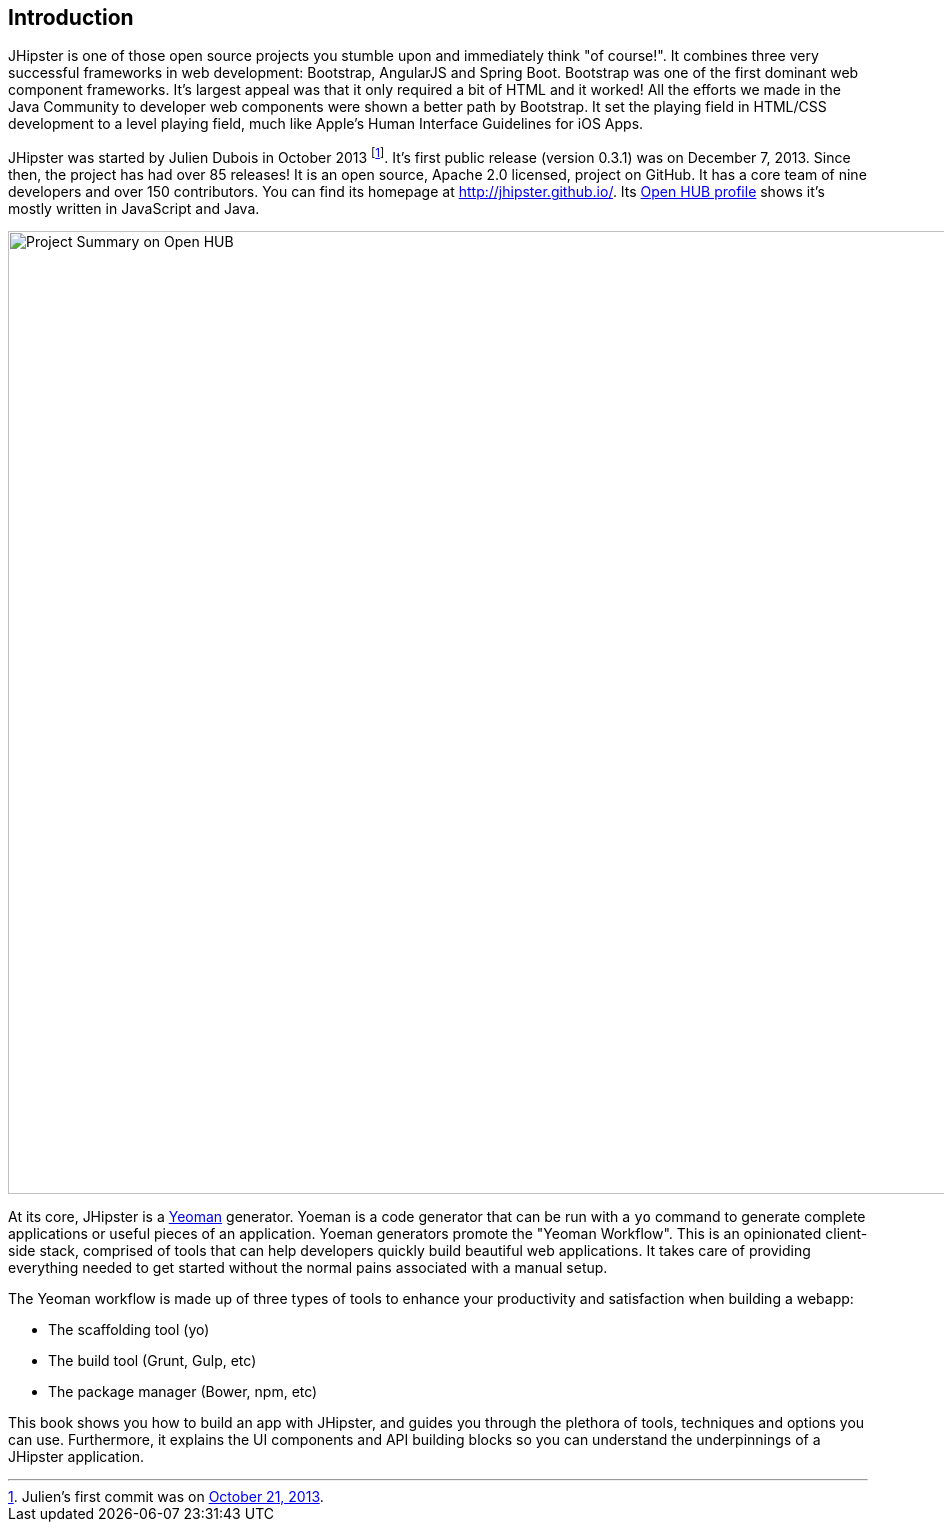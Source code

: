 == Introduction

JHipster is one of those open source projects you stumble upon and immediately think "of course!". It combines three very successful frameworks in web development: Bootstrap, AngularJS and Spring Boot. Bootstrap was one of the first dominant web component frameworks. It's largest appeal was that it only required a bit of HTML and it worked! All the efforts we made in the Java Community to developer web components were shown a better path by Bootstrap. It set the playing field in HTML/CSS development to a level playing field, much like Apple's Human Interface Guidelines for iOS Apps.

JHipster was started by Julien Dubois in October 2013 footnote:[Julien's first commit was on https://github.com/jhipster/generator-jhipster/commit/c8630ab7af7b6a99db880b3b0e2403806b7d2436[October 21, 2013].]. It's first public release (version 0.3.1) was on December 7, 2013. Since then, the project has had over 85 releases! It is an open source, Apache 2.0 licensed, project on GitHub. It has a core team of nine developers and over 150 contributors. You can find its homepage at http://jhipster.github.io/. Its https://www.openhub.net/p/generator-jhipster[Open HUB profile] shows it's mostly written in JavaScript and Java.

image::introduction/jhipster-openhub.png[Project Summary on Open HUB, 963, scaledwidth="90%", align=center]

At its core, JHipster is a http://yeoman.io/[Yeoman] generator. Yoeman is a code generator that can be run with a `yo` command to generate complete applications or useful pieces of an application. Yoeman generators promote the "Yeoman Workflow". This is an opinionated client-side stack, comprised of tools that can help developers quickly build beautiful web applications. It takes care of providing everything needed to get started without the normal pains associated with a manual setup.

The Yeoman workflow is made up of three types of tools to enhance your productivity and satisfaction when building a webapp:

* The scaffolding tool (yo)
* The build tool (Grunt, Gulp, etc)
* The package manager (Bower, npm, etc)

This book shows you how to build an app with JHipster, and guides you through the plethora of tools, techniques and options you can use. Furthermore, it explains the UI components and API building blocks so you can understand the underpinnings of a JHipster application.
